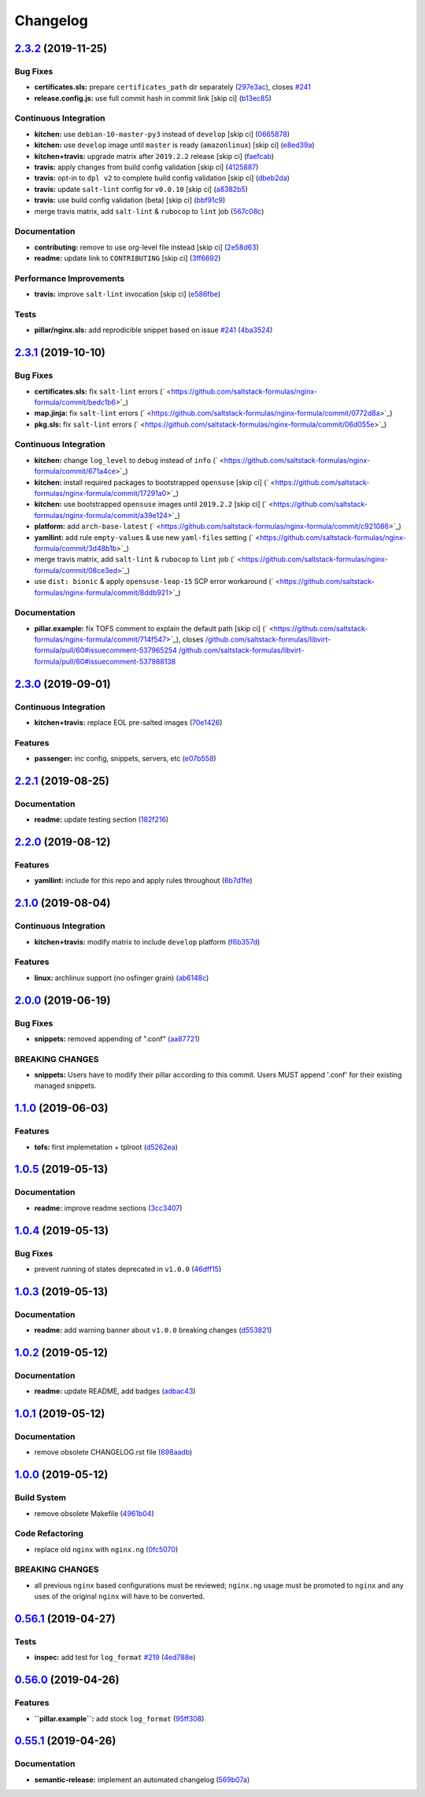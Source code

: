 
Changelog
=========

`2.3.2 <https://github.com/saltstack-formulas/nginx-formula/compare/v2.3.1...v2.3.2>`_ (2019-11-25)
-------------------------------------------------------------------------------------------------------

Bug Fixes
^^^^^^^^^


* **certificates.sls:** prepare ``certificates_path`` dir separately (\ `297e3ac <https://github.com/saltstack-formulas/nginx-formula/commit/297e3ac400707cdd8f396da4c23ba30fc719a2cd>`_\ ), closes `#241 <https://github.com/saltstack-formulas/nginx-formula/issues/241>`_
* **release.config.js:** use full commit hash in commit link [skip ci] (\ `b13ec85 <https://github.com/saltstack-formulas/nginx-formula/commit/b13ec85433d85b8ca87c3798db9cab3e297b81cf>`_\ )

Continuous Integration
^^^^^^^^^^^^^^^^^^^^^^


* **kitchen:** use ``debian-10-master-py3`` instead of ``develop`` [skip ci] (\ `0665878 <https://github.com/saltstack-formulas/nginx-formula/commit/066587829c5a40967b0e7926f12202b07b51ab3c>`_\ )
* **kitchen:** use ``develop`` image until ``master`` is ready (\ ``amazonlinux``\ ) [skip ci] (\ `e8ed39a <https://github.com/saltstack-formulas/nginx-formula/commit/e8ed39a62cd40fe43af2aae67a3e2347d02b6b6a>`_\ )
* **kitchen+travis:** upgrade matrix after ``2019.2.2`` release [skip ci] (\ `faefcab <https://github.com/saltstack-formulas/nginx-formula/commit/faefcabd654e5323b6ca146fb0046dd636ed5f68>`_\ )
* **travis:** apply changes from build config validation [skip ci] (\ `4125887 <https://github.com/saltstack-formulas/nginx-formula/commit/41258874a52df3da7a9f036b5378eb12b7a1a537>`_\ )
* **travis:** opt-in to ``dpl v2`` to complete build config validation [skip ci] (\ `dbeb2da <https://github.com/saltstack-formulas/nginx-formula/commit/dbeb2da3e43aa13f162b1ac4c6203ecff60e0102>`_\ )
* **travis:** update ``salt-lint`` config for ``v0.0.10`` [skip ci] (\ `a8382b5 <https://github.com/saltstack-formulas/nginx-formula/commit/a8382b51a028ed5f069ff0168127ef3c8a4337da>`_\ )
* **travis:** use build config validation (beta) [skip ci] (\ `bbf91c9 <https://github.com/saltstack-formulas/nginx-formula/commit/bbf91c9f1432118a9eafde507de9ffa7b3ff5093>`_\ )
* merge travis matrix, add ``salt-lint`` & ``rubocop`` to ``lint`` job (\ `567c08c <https://github.com/saltstack-formulas/nginx-formula/commit/567c08c9adf752eb95627b0e914804645015ee20>`_\ )

Documentation
^^^^^^^^^^^^^


* **contributing:** remove to use org-level file instead [skip ci] (\ `2e58d63 <https://github.com/saltstack-formulas/nginx-formula/commit/2e58d636aaa8a66ec9540238b2f4e267172e10c2>`_\ )
* **readme:** update link to ``CONTRIBUTING`` [skip ci] (\ `3ff6692 <https://github.com/saltstack-formulas/nginx-formula/commit/3ff6692590932e7cc7609fdc0f52fc261228f290>`_\ )

Performance Improvements
^^^^^^^^^^^^^^^^^^^^^^^^


* **travis:** improve ``salt-lint`` invocation [skip ci] (\ `e586fbe <https://github.com/saltstack-formulas/nginx-formula/commit/e586fbeebc758cdfd6d381a6ef9ad72231523dea>`_\ )

Tests
^^^^^


* **pillar/nginx.sls:** add reprodicible snippet based on issue `#241 <https://github.com/saltstack-formulas/nginx-formula/issues/241>`_ (\ `4ba3524 <https://github.com/saltstack-formulas/nginx-formula/commit/4ba35247ed742393367968db34ff61a6b07f6695>`_\ )

`2.3.1 <https://github.com/saltstack-formulas/nginx-formula/compare/v2.3.0...v2.3.1>`_ (2019-10-10)
-------------------------------------------------------------------------------------------------------

Bug Fixes
^^^^^^^^^


* **certificates.sls:** fix ``salt-lint`` errors (\ ` <https://github.com/saltstack-formulas/nginx-formula/commit/bedc1b6>`_\ )
* **map.jinja:** fix ``salt-lint`` errors (\ ` <https://github.com/saltstack-formulas/nginx-formula/commit/0772d8a>`_\ )
* **pkg.sls:** fix ``salt-lint`` errors (\ ` <https://github.com/saltstack-formulas/nginx-formula/commit/06d055e>`_\ )

Continuous Integration
^^^^^^^^^^^^^^^^^^^^^^


* **kitchen:** change ``log_level`` to ``debug`` instead of ``info`` (\ ` <https://github.com/saltstack-formulas/nginx-formula/commit/671a4ce>`_\ )
* **kitchen:** install required packages to bootstrapped ``opensuse`` [skip ci] (\ ` <https://github.com/saltstack-formulas/nginx-formula/commit/17291a0>`_\ )
* **kitchen:** use bootstrapped ``opensuse`` images until ``2019.2.2`` [skip ci] (\ ` <https://github.com/saltstack-formulas/nginx-formula/commit/a39e124>`_\ )
* **platform:** add ``arch-base-latest`` (\ ` <https://github.com/saltstack-formulas/nginx-formula/commit/c921086>`_\ )
* **yamllint:** add rule ``empty-values`` & use new ``yaml-files`` setting (\ ` <https://github.com/saltstack-formulas/nginx-formula/commit/3d48b1b>`_\ )
* merge travis matrix, add ``salt-lint`` & ``rubocop`` to ``lint`` job (\ ` <https://github.com/saltstack-formulas/nginx-formula/commit/08ce3ed>`_\ )
* use ``dist: bionic`` & apply ``opensuse-leap-15`` SCP error workaround (\ ` <https://github.com/saltstack-formulas/nginx-formula/commit/8ddb921>`_\ )

Documentation
^^^^^^^^^^^^^


* **pillar.example:** fix TOFS comment to explain the default path [skip ci] (\ ` <https://github.com/saltstack-formulas/nginx-formula/commit/714f547>`_\ ), closes `/github.com/saltstack-formulas/libvirt-formula/pull/60#issuecomment-537965254 <https://github.com//github.com/saltstack-formulas/libvirt-formula/pull/60/issues/issuecomment-537965254>`_ `/github.com/saltstack-formulas/libvirt-formula/pull/60#issuecomment-537988138 <https://github.com//github.com/saltstack-formulas/libvirt-formula/pull/60/issues/issuecomment-537988138>`_

`2.3.0 <https://github.com/saltstack-formulas/nginx-formula/compare/v2.2.1...v2.3.0>`_ (2019-09-01)
-------------------------------------------------------------------------------------------------------

Continuous Integration
^^^^^^^^^^^^^^^^^^^^^^


* **kitchen+travis:** replace EOL pre-salted images (\ `70e1426 <https://github.com/saltstack-formulas/nginx-formula/commit/70e1426>`_\ )

Features
^^^^^^^^


* **passenger:** inc config, snippets, servers, etc (\ `e07b558 <https://github.com/saltstack-formulas/nginx-formula/commit/e07b558>`_\ )

`2.2.1 <https://github.com/saltstack-formulas/nginx-formula/compare/v2.2.0...v2.2.1>`_ (2019-08-25)
-------------------------------------------------------------------------------------------------------

Documentation
^^^^^^^^^^^^^


* **readme:** update testing section (\ `182f216 <https://github.com/saltstack-formulas/nginx-formula/commit/182f216>`_\ )

`2.2.0 <https://github.com/saltstack-formulas/nginx-formula/compare/v2.1.0...v2.2.0>`_ (2019-08-12)
-------------------------------------------------------------------------------------------------------

Features
^^^^^^^^


* **yamllint:** include for this repo and apply rules throughout (\ `6b7d1fe <https://github.com/saltstack-formulas/nginx-formula/commit/6b7d1fe>`_\ )

`2.1.0 <https://github.com/saltstack-formulas/nginx-formula/compare/v2.0.0...v2.1.0>`_ (2019-08-04)
-------------------------------------------------------------------------------------------------------

Continuous Integration
^^^^^^^^^^^^^^^^^^^^^^


* **kitchen+travis:** modify matrix to include ``develop`` platform (\ `f6b357d <https://github.com/saltstack-formulas/nginx-formula/commit/f6b357d>`_\ )

Features
^^^^^^^^


* **linux:** archlinux support (no osfinger grain) (\ `ab6148c <https://github.com/saltstack-formulas/nginx-formula/commit/ab6148c>`_\ )

`2.0.0 <https://github.com/saltstack-formulas/nginx-formula/compare/v1.1.0...v2.0.0>`_ (2019-06-19)
-------------------------------------------------------------------------------------------------------

Bug Fixes
^^^^^^^^^


* **snippets:** removed appending of ".conf" (\ `aa87721 <https://github.com/saltstack-formulas/nginx-formula/commit/aa87721>`_\ )

BREAKING CHANGES
^^^^^^^^^^^^^^^^


* **snippets:** Users have to modify their pillar
  according to this commit. Users MUST append '.conf' for their
  existing managed snippets.

`1.1.0 <https://github.com/saltstack-formulas/nginx-formula/compare/v1.0.5...v1.1.0>`_ (2019-06-03)
-------------------------------------------------------------------------------------------------------

Features
^^^^^^^^


* **tofs:** first implemetation + tplroot (\ `d5262ea <https://github.com/saltstack-formulas/nginx-formula/commit/d5262ea>`_\ )

`1.0.5 <https://github.com/saltstack-formulas/nginx-formula/compare/v1.0.4...v1.0.5>`_ (2019-05-13)
-------------------------------------------------------------------------------------------------------

Documentation
^^^^^^^^^^^^^


* **readme:** improve readme sections (\ `3cc3407 <https://github.com/saltstack-formulas/nginx-formula/commit/3cc3407>`_\ )

`1.0.4 <https://github.com/saltstack-formulas/nginx-formula/compare/v1.0.3...v1.0.4>`_ (2019-05-13)
-------------------------------------------------------------------------------------------------------

Bug Fixes
^^^^^^^^^


* prevent running of states deprecated in ``v1.0.0`` (\ `46dff15 <https://github.com/saltstack-formulas/nginx-formula/commit/46dff15>`_\ )

`1.0.3 <https://github.com/saltstack-formulas/nginx-formula/compare/v1.0.2...v1.0.3>`_ (2019-05-13)
-------------------------------------------------------------------------------------------------------

Documentation
^^^^^^^^^^^^^


* **readme:** add warning banner about ``v1.0.0`` breaking changes (\ `d553821 <https://github.com/saltstack-formulas/nginx-formula/commit/d553821>`_\ )

`1.0.2 <https://github.com/saltstack-formulas/nginx-formula/compare/v1.0.1...v1.0.2>`_ (2019-05-12)
-------------------------------------------------------------------------------------------------------

Documentation
^^^^^^^^^^^^^


* **readme:** update README, add badges (\ `adbac43 <https://github.com/saltstack-formulas/nginx-formula/commit/adbac43>`_\ )

`1.0.1 <https://github.com/saltstack-formulas/nginx-formula/compare/v1.0.0...v1.0.1>`_ (2019-05-12)
-------------------------------------------------------------------------------------------------------

Documentation
^^^^^^^^^^^^^


* remove obsolete CHANGELOG.rst file (\ `698aadb <https://github.com/saltstack-formulas/nginx-formula/commit/698aadb>`_\ )

`1.0.0 <https://github.com/saltstack-formulas/nginx-formula/compare/v0.56.1...v1.0.0>`_ (2019-05-12)
--------------------------------------------------------------------------------------------------------

Build System
^^^^^^^^^^^^


* remove obsolete Makefile (\ `4961b04 <https://github.com/saltstack-formulas/nginx-formula/commit/4961b04>`_\ )

Code Refactoring
^^^^^^^^^^^^^^^^


* replace old ``nginx`` with ``nginx.ng`` (\ `0fc5070 <https://github.com/saltstack-formulas/nginx-formula/commit/0fc5070>`_\ )

BREAKING CHANGES
^^^^^^^^^^^^^^^^


* all previous ``nginx`` based configurations must be reviewed;
  ``nginx.ng`` usage must be promoted to ``nginx`` and any uses of the original
  ``nginx`` will have to be converted.

`0.56.1 <https://github.com/saltstack-formulas/nginx-formula/compare/v0.56.0...v0.56.1>`_ (2019-04-27)
----------------------------------------------------------------------------------------------------------

Tests
^^^^^


* **inspec:** add test for ``log_format`` `#219 <https://github.com/saltstack-formulas/nginx-formula/issues/219>`_ (\ `4ed788e <https://github.com/saltstack-formulas/nginx-formula/commit/4ed788e>`_\ )

`0.56.0 <https://github.com/saltstack-formulas/nginx-formula/compare/v0.55.1...v0.56.0>`_ (2019-04-26)
----------------------------------------------------------------------------------------------------------

Features
^^^^^^^^


* **\ ``pillar.example``\ :** add stock ``log_format`` (\ `95ff308 <https://github.com/saltstack-formulas/nginx-formula/commit/95ff308>`_\ )

`0.55.1 <https://github.com/saltstack-formulas/nginx-formula/compare/v0.55.0...v0.55.1>`_ (2019-04-26)
----------------------------------------------------------------------------------------------------------

Documentation
^^^^^^^^^^^^^


* **semantic-release:** implement an automated changelog (\ `569b07a <https://github.com/saltstack-formulas/nginx-formula/commit/569b07a>`_\ )
